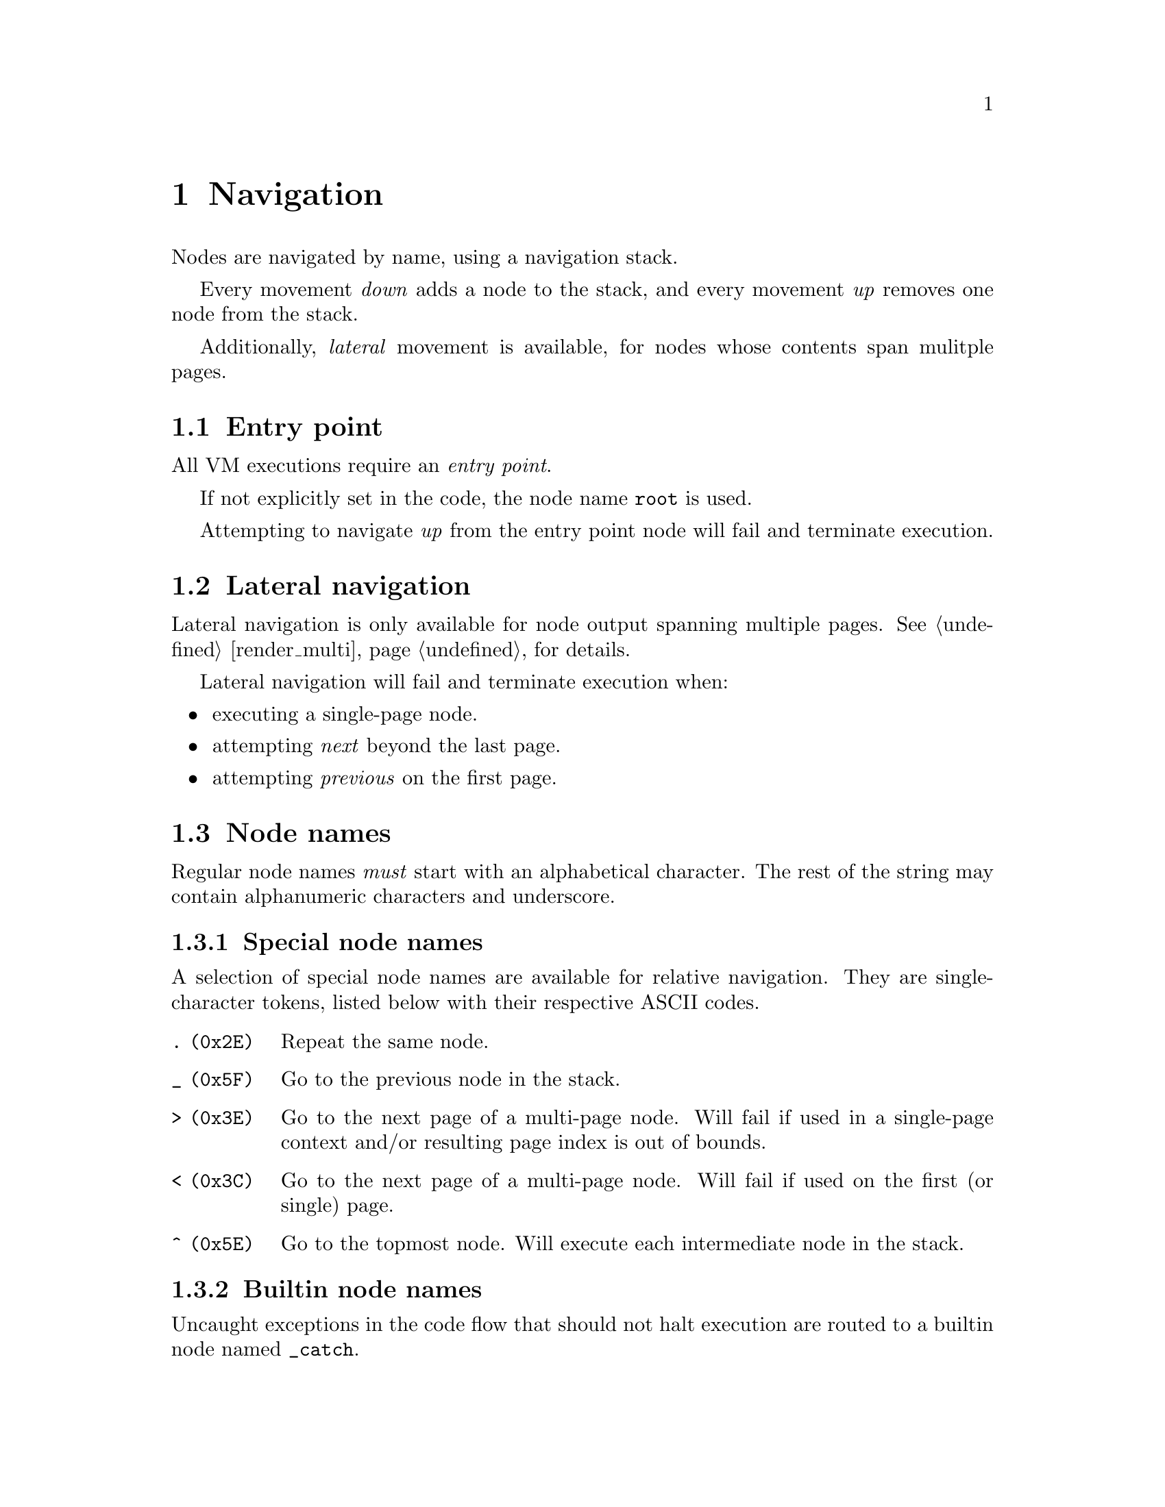 @node navigation
@chapter Navigation


Nodes are navigated by name, using a navigation stack.

Every movement @emph{down} adds a node to the stack, and every movement @emph{up} removes one node from the stack.

Additionally, @emph{lateral} movement is available, for nodes whose contents span mulitple pages.


@section Entry point

All VM executions require an @emph{entry point}.

If not explicitly set in the code, the node name @code{root} is used.

Attempting to navigate @emph{up} from the entry point node will fail and terminate execution.


@section Lateral navigation

Lateral navigation is only available for node output spanning multiple pages. See @ref{render_multi, Multi-page rendering} for details.

Lateral navigation will fail and terminate execution when:

@itemize
@item executing a single-page node.
@item attempting @emph{next} beyond the last page.
@item attempting @emph{previous} on the first page.
@end itemize


@anchor{node_names}
@section Node names

Regular node names @emph{must} start with an alphabetical character. The rest of the string may contain alphanumeric characters and underscore.

@subsection Special node names

A selection of special node names are available for relative navigation. They are single-character tokens, listed below with their respective ASCII codes.

@table @code
@item . (0x2E)
Repeat the same node.
@item _ (0x5F)
Go to the previous node in the stack.
@item > (0x3E)
Go to the next page of a multi-page node. Will fail if used in a single-page context and/or resulting page index is out of bounds.
@item < (0x3C)
Go to the next page of a multi-page node. Will fail if used on the first (or single) page.
@item ^ (0x5E)
Go to the topmost node. Will execute each intermediate node in the stack.
@end table


@subsection Builtin node names

Uncaught exceptions in the code flow that should not halt execution are routed to a builtin node named @code{_catch}.


@section Navigation stack

Consider the following navigation example, illustrating the state of the stack for each step after execution.

@multitable .25 .65 .10
@headitem instruction
@tab stack
@tab page index
@item @code{MOVE foo}
@tab foo
@tab 0
@item @code{MOVE bar}
@tab foo/bar
@tab 0
@item @code{MOVE baz}
@tab foo/bar/baz
@tab 0
@item @code{MOVE >}
@tab foo/bar/baz
@tab 1
@item @code{MOVE >}
@tab foo/bar/baz
@tab 2
@item @code{MOVE <}
@tab foo/bar/baz
@tab 1
@item @code{MOVE .}
@tab foo/bar/baz
@tab 1
@item @code{MOVE _}
@tab foo/bar
@tab 0
@item @code{MOVE baz}
@tab foo/bar/baz
@tab 0
@item @code{MOVE ^}
@tab foo
@tab 0
@end multitable


